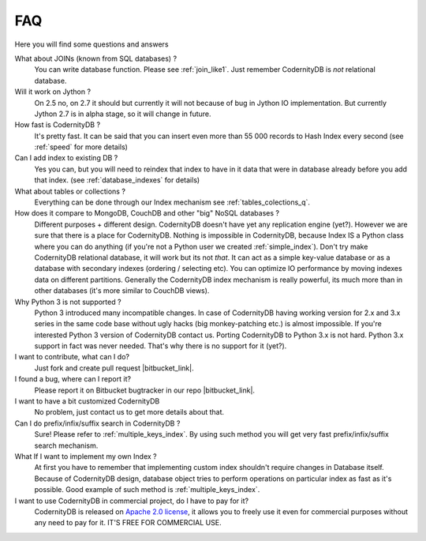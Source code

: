 .. _faq:

====================
FAQ
====================


Here you will find some questions and answers


What about JOINs (known from SQL databases) ?
    You can write database function. Please see :ref:`join_like1`. Just remember CodernityDB is *not* relational database.

Will it work on Jython ?
    On 2.5 no, on 2.7 it should but currently it will not because of bug in Jython IO implementation. But currently Jython 2.7 is in alpha stage, so it will change in future.

How fast is CodernityDB ?
    It's pretty fast. It can be said that you can insert even more than 55 000 records to Hash Index every second (see :ref:`speed` for more details)

Can I add index to existing DB ?
    Yes you can, but you will need to reindex that index to have in it data that were in database already before you add that index. (see :ref:`database_indexes` for details)

What about tables or collections ?
    Everything can be done through our Index mechanism see :ref:`tables_colections_q`.

How does it compare to MongoDB, CouchDB and other "big" NoSQL databases ?
    Different purposes + different design. CodernityDB doesn't have yet any replication engine (yet?). However we are sure that there is a place for CodernityDB. Nothing is impossible in CodernityDB, because Index IS a Python class where you can do anything (if you're not a Python user we created :ref:`simple_index`). Don't try make CodernityDB relational database, it will work but its not *that*. It can act as a simple key-value database or as a database with secondary indexes (ordering / selecting etc). You can optimize IO performance by moving indexes data on different partitions. Generally the CodernityDB index mechanism is really powerful, its much more than in other databases (it's more similar to CouchDB views).

Why Python 3 is not supported ?
    Python 3 introduced many incompatible changes. In case of CodernityDB having working version for 2.x and 3.x series in the same code base without ugly hacks (big monkey-patching etc.) is almost impossible. If you're interested Python 3 version of CodernityDB contact us. Porting CodernityDB to Python 3.x is not hard. Python 3.x support in fact was never needed. That's why there is no support for it (yet?).

I want to contribute, what can I do?
    Just fork and create pull request |bitbucket_link|.

I found a bug, where can I report it?
    Please report it on Bitbucket bugtracker in our repo |bitbucket_link|.

I want to have a bit customized CodernityDB
    No problem, just contact us to get more details about that.

Can I do prefix/infix/suffix search in CodernityDB ?
    Sure! Please refer to :ref:`multiple_keys_index`. By using such method you will get very fast prefix/infix/suffix search mechanism.

What If I want to implement my own Index ?
    At first you have to remember that implementing custom index shouldn't require changes in Database itself. Because of CodernityDB design, database object tries to perform operations on particular index as fast as it's possible. Good example of such method is :ref:`multiple_keys_index`.

I want to use CodernityDB in commercial project, do I have to pay for it?
    CodernityDB is released on `Apache 2.0 license`_, it allows you to freely use it even for commercial purposes without any need to pay for it. IT'S FREE FOR COMMERCIAL USE. 


.. _Apache 2.0 license: http://www.apache.org/licenses/LICENSE-2.0.html
